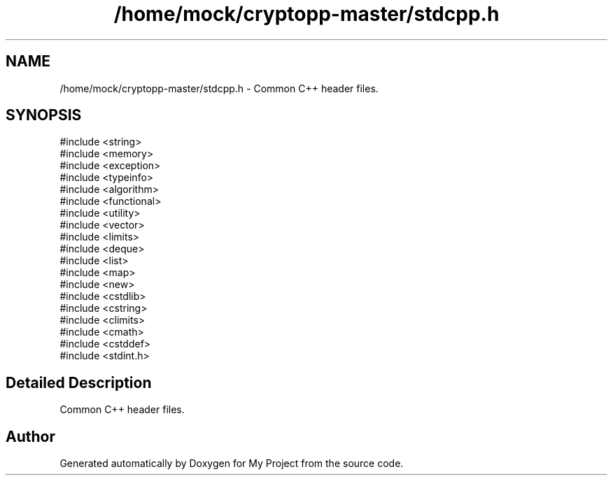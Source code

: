 .TH "/home/mock/cryptopp-master/stdcpp.h" 3 "My Project" \" -*- nroff -*-
.ad l
.nh
.SH NAME
/home/mock/cryptopp-master/stdcpp.h \- Common C++ header files\&.

.SH SYNOPSIS
.br
.PP
\fR#include <string>\fP
.br
\fR#include <memory>\fP
.br
\fR#include <exception>\fP
.br
\fR#include <typeinfo>\fP
.br
\fR#include <algorithm>\fP
.br
\fR#include <functional>\fP
.br
\fR#include <utility>\fP
.br
\fR#include <vector>\fP
.br
\fR#include <limits>\fP
.br
\fR#include <deque>\fP
.br
\fR#include <list>\fP
.br
\fR#include <map>\fP
.br
\fR#include <new>\fP
.br
\fR#include <cstdlib>\fP
.br
\fR#include <cstring>\fP
.br
\fR#include <climits>\fP
.br
\fR#include <cmath>\fP
.br
\fR#include <cstddef>\fP
.br
\fR#include <stdint\&.h>\fP
.br

.SH "Detailed Description"
.PP
Common C++ header files\&.


.SH "Author"
.PP
Generated automatically by Doxygen for My Project from the source code\&.

